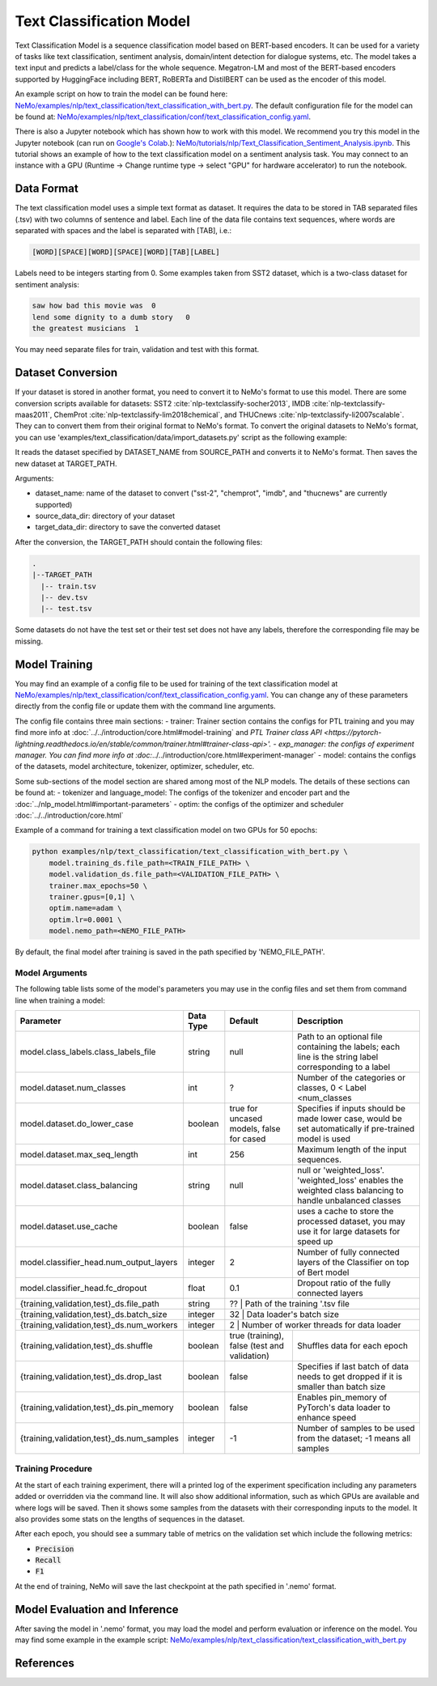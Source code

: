 .. _text_classification:

Text Classification Model
=========================

Text Classification Model is a sequence classification model based on BERT-based encoders. It can be used for a
variety of tasks like text classification, sentiment analysis, domain/intent detection for dialogue systems, etc.
The model takes a text input and predicts a label/class for the whole sequence. Megatron-LM and most of the BERT-based encoders
supported by HuggingFace including BERT, RoBERTa and DistilBERT can be used as the encoder of this model.

An example script on how to train the model can be found here: `NeMo/examples/nlp/text_classification/text_classification_with_bert.py <https://github.com/NVIDIA/NeMo/blob/main/examples/nlp/text_classification/text_classification_with_bert.py>`__.
The default configuration file for the model can be found at: `NeMo/examples/nlp/text_classification/conf/text_classification_config.yaml <https://github.com/NVIDIA/NeMo/blob/main/examples/nlp/text_classification/conf/text_classification_config.yaml>`__.

There is also a Jupyter notebook which has shown how to work with this model. We recommend you try this model in the Jupyter notebook (can run on `Google's Colab <https://colab.research.google.com/notebooks/intro.ipynb>`_.):
`NeMo/tutorials/nlp/Text_Classification_Sentiment_Analysis.ipynb <https://colab.research.google.com/github/NVIDIA/NeMo/blob/r1.0.0rc1/tutorials/nlp/Text_Classification_Sentiment_Analysis.ipynb>`__.
This tutorial shows an example of how to the text classification model on a sentiment analysis task. You may connect to an instance with a GPU (Runtime -> Change runtime type -> select "GPU" for hardware accelerator) to run the notebook.

Data Format
-----------

The text classification model uses a simple text format as dataset. It requires the data to be stored in TAB separated files (.tsv) with two columns of sentence and label.
Each line of the data file contains text sequences, where words are separated with spaces and the label is separated with [TAB], i.e.:

.. code::

    [WORD][SPACE][WORD][SPACE][WORD][TAB][LABEL]

Labels need to be integers starting from 0. Some examples taken from SST2 dataset, which is a two-class dataset for sentiment analysis:

.. code::

    saw how bad this movie was  0
    lend some dignity to a dumb story   0
    the greatest musicians  1

You may need separate files for train, validation and test with this format.

Dataset Conversion
------------------

If your dataset is stored in another format, you need to convert it to NeMo's format to use this model.
There are some conversion scripts available for datasets: SST2 :cite:`nlp-textclassify-socher2013`, IMDB :cite:`nlp-textclassify-maas2011`, ChemProt :cite:`nlp-textclassify-lim2018chemical`, and THUCnews :cite:`nlp-textclassify-li2007scalable`. They can to convert them from their original format to NeMo's format.
To convert the original datasets to NeMo's format, you can use 'examples/text_classification/data/import_datasets.py' script as the following example:

.. code::
    python import_datasets.py \
        --dataset_name DATASET_NAME \
        --target_data_dir TARGET_PATH \
        --source_data_dir SOURCE_PATH

It reads the dataset specified by DATASET_NAME from SOURCE_PATH and converts it to NeMo's format. Then saves the new dataset at TARGET_PATH.

Arguments:

- dataset_name: name of the dataset to convert ("sst-2", "chemprot", "imdb", and "thucnews" are currently supported)
- source_data_dir: directory of your dataset
- target_data_dir: directory to save the converted dataset

After the conversion, the TARGET_PATH should contain the following files:

.. code::

   .
   |--TARGET_PATH
     |-- train.tsv
     |-- dev.tsv
     |-- test.tsv

Some datasets do not have the test set or their test set does not have any labels, therefore the corresponding file may be missing.

Model Training
--------------
You may find an example of a config file to be used for training of the text classification model at `NeMo/examples/nlp/text_classification/conf/text_classification_config.yaml <https://github.com/NVIDIA/NeMo/blob/main/examples/nlp/text_classification/conf/text_classification_config.yaml>`__.
You can change any of these parameters directly from the config file or update them with the command line arguments.

The config file contains three main sections:
- trainer: Trainer section contains the configs for PTL training and you may find more info at
:doc:`../../introduction/core.html#model-training` and
`PTL Trainer class API <https://pytorch-lightning.readthedocs.io/en/stable/common/trainer.html#trainer-class-api>'.
- exp_manager: the configs of experiment manager. You can find more info at :doc:`../../introduction/core.html#experiment-manager`
- model: contains the configs of the datasets, model architecture, tokenizer, optimizer, scheduler, etc.

Some sub-sections of the model section are shared among most of the NLP models. The details of these sections can be found at:
- tokenizer and language_model: The configs of the tokenizer and encoder part and the :doc:`../nlp_model.html#important-parameters`
- optim: the configs of the optimizer and scheduler :doc:`../../introduction/core.html`

Example of a command for training a text classification model on two GPUs for 50 epochs:

.. code::

    python examples/nlp/text_classification/text_classification_with_bert.py \
        model.training_ds.file_path=<TRAIN_FILE_PATH> \
        model.validation_ds.file_path=<VALIDATION_FILE_PATH> \
        trainer.max_epochs=50 \
        trainer.gpus=[0,1] \
        optim.name=adam \
        optim.lr=0.0001 \
        model.nemo_path=<NEMO_FILE_PATH>


By default, the final model after training is saved in the path specified by 'NEMO_FILE_PATH'.

Model Arguments
^^^^^^^^^^^^^^^
The following table lists some of the model's parameters you may use in the config files and set them from command line when training a model:

+-------------------------------------------+-----------------+------------------------------------------------+--------------------------------------------------------------------------------------------------------------+
| **Parameter**                             | **Data Type**   |   **Default**                                  | **Description**                                                                                              |
+-------------------------------------------+-----------------+------------------------------------------------+--------------------------------------------------------------------------------------------------------------+
| model.class_labels.class_labels_file      | string          | null                                           | Path to an optional file containing the labels; each line is the string label corresponding to a label       |
+-------------------------------------------+-----------------+------------------------------------------------+--------------------------------------------------------------------------------------------------------------+
| model.dataset.num_classes                 | int             | ?                                              | Number of the categories or classes, 0 < Label <num_classes                                                  |
+-------------------------------------------+-----------------+------------------------------------------------+--------------------------------------------------------------------------------------------------------------+
| model.dataset.do_lower_case               | boolean         | true for uncased models, false for cased       | Specifies if inputs should be made lower case, would be set automatically if pre-trained model is used       |
+-------------------------------------------+-----------------+------------------------------------------------+--------------------------------------------------------------------------------------------------------------+
| model.dataset.max_seq_length              | int             | 256                                            | Maximum length of the input sequences.                                                                       |
+-------------------------------------------+-----------------+------------------------------------------------+--------------------------------------------------------------------------------------------------------------+
| model.dataset.class_balancing             | string          | null                                           | null or 'weighted_loss'. 'weighted_loss' enables the weighted class balancing to handle unbalanced classes   |
+-------------------------------------------+-----------------+------------------------------------------------+--------------------------------------------------------------------------------------------------------------+
| model.dataset.use_cache                   | boolean         | false                                          | uses a cache to store the processed dataset, you may use it for large datasets for speed up                  |
+-------------------------------------------+-----------------+------------------------------------------------+--------------------------------------------------------------------------------------------------------------+
| model.classifier_head.num_output_layers   | integer         | 2                                              | Number of fully connected layers of the Classifier on top of Bert model                                      |
+-------------------------------------------+-----------------+------------------------------------------------+--------------------------------------------------------------------------------------------------------------+
| model.classifier_head.fc_dropout          | float           | 0.1                                            | Dropout ratio of the fully connected layers                                                                  |
+-------------------------------------------+-----------------+------------------------------------------------+--------------------------------------------------------------------------------------------------------------+
| {training,validation,test}_ds.file_path   | string          | ??                                             | Path of the training '.tsv file                                                                              |
+-------------------------------------------+-----------------+----------------------------------------------------------------------------------+----------------------------------------------------------------------------+
| {training,validation,test}_ds.batch_size  | integer         | 32                                             | Data loader's batch size                                                                                     |
+-------------------------------------------+-----------------+----------------------------------------------------------------------------------+----------------------------------------------------------------------------+
| {training,validation,test}_ds.num_workers | integer         | 2                                              | Number of worker threads for data loader                                                                     |
+-------------------------------------------+-----------------+------------------------------------------------+--------------------------------------------------------------------------------------------------------------+
| {training,validation,test}_ds.shuffle     | boolean         | true (training), false (test and validation)   | Shuffles data for each epoch                                                                                 |
+-------------------------------------------+-----------------+------------------------------------------------+--------------------------------------------------------------------------------------------------------------+
| {training,validation,test}_ds.drop_last   | boolean         | false                                          | Specifies if last batch of data needs to get dropped if it is smaller than batch size                        |
+-------------------------------------------+-----------------+------------------------------------------------+--------------------------------------------------------------------------------------------------------------+
| {training,validation,test}_ds.pin_memory  | boolean         | false                                          | Enables pin_memory of PyTorch's data loader to enhance speed                                                 |
+-------------------------------------------+-----------------+------------------------------------------------+--------------------------------------------------------------------------------------------------------------+
| {training,validation,test}_ds.num_samples | integer         | -1                                             | Number of samples to be used from the dataset; -1 means all samples                                          |
+-------------------------------------------+-----------------+------------------------------------------------+--------------------------------------------------------------------------------------------------------------+


Training Procedure
^^^^^^^^^^^^^^^^^^

At the start of each training experiment, there will a printed log of the experiment specification including any parameters added or overridden via the command line.
It will also show additional information, such as which GPUs are available and where logs will be saved.
Then it shows some samples from the datasets with their corresponding inputs to the model. It also provides some stats on the lengths of sequences in the dataset.

After each epoch, you should see a summary table of metrics on the validation set which include the following metrics:

* :code:`Precision`
* :code:`Recall`
* :code:`F1`

At the end of training, NeMo will save the last checkpoint at the path specified in '.nemo' format.

Model Evaluation and Inference
------------------------------

After saving the model in '.nemo' format, you may load the model and perform evaluation or inference on the model.
You may find some example in the example script: `NeMo/examples/nlp/text_classification/text_classification_with_bert.py <https://github.com/NVIDIA/NeMo/blob/main/examples/nlp/text_classification/text_classification_with_bert.py>`__

References
----------

.. bibliography:: nlp_all.bib
    :style: plain
    :labelprefix: NLP-TEXTCLASSIFY
    :keyprefix: nlp-textclassify-
